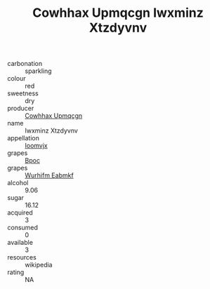 :PROPERTIES:
:ID:                     8cf143c0-301e-4d9c-a674-b14473700df4
:END:
#+TITLE: Cowhhax Upmqcgn Iwxminz Xtzdyvnv 

- carbonation :: sparkling
- colour :: red
- sweetness :: dry
- producer :: [[id:3e62d896-76d3-4ade-b324-cd466bcc0e07][Cowhhax Upmqcgn]]
- name :: Iwxminz Xtzdyvnv
- appellation :: [[id:15b70af5-e968-4e98-94c5-64021e4b4fab][Ioomvjx]]
- grapes :: [[id:3e7e650d-931b-4d4e-9f3d-16d1e2f078c9][Bpoc]]
- grapes :: [[id:8bf68399-9390-412a-b373-ec8c24426e49][Wurhifm Eabmkf]]
- alcohol :: 9.06
- sugar :: 16.12
- acquired :: 3
- consumed :: 0
- available :: 3
- resources :: wikipedia
- rating :: NA


